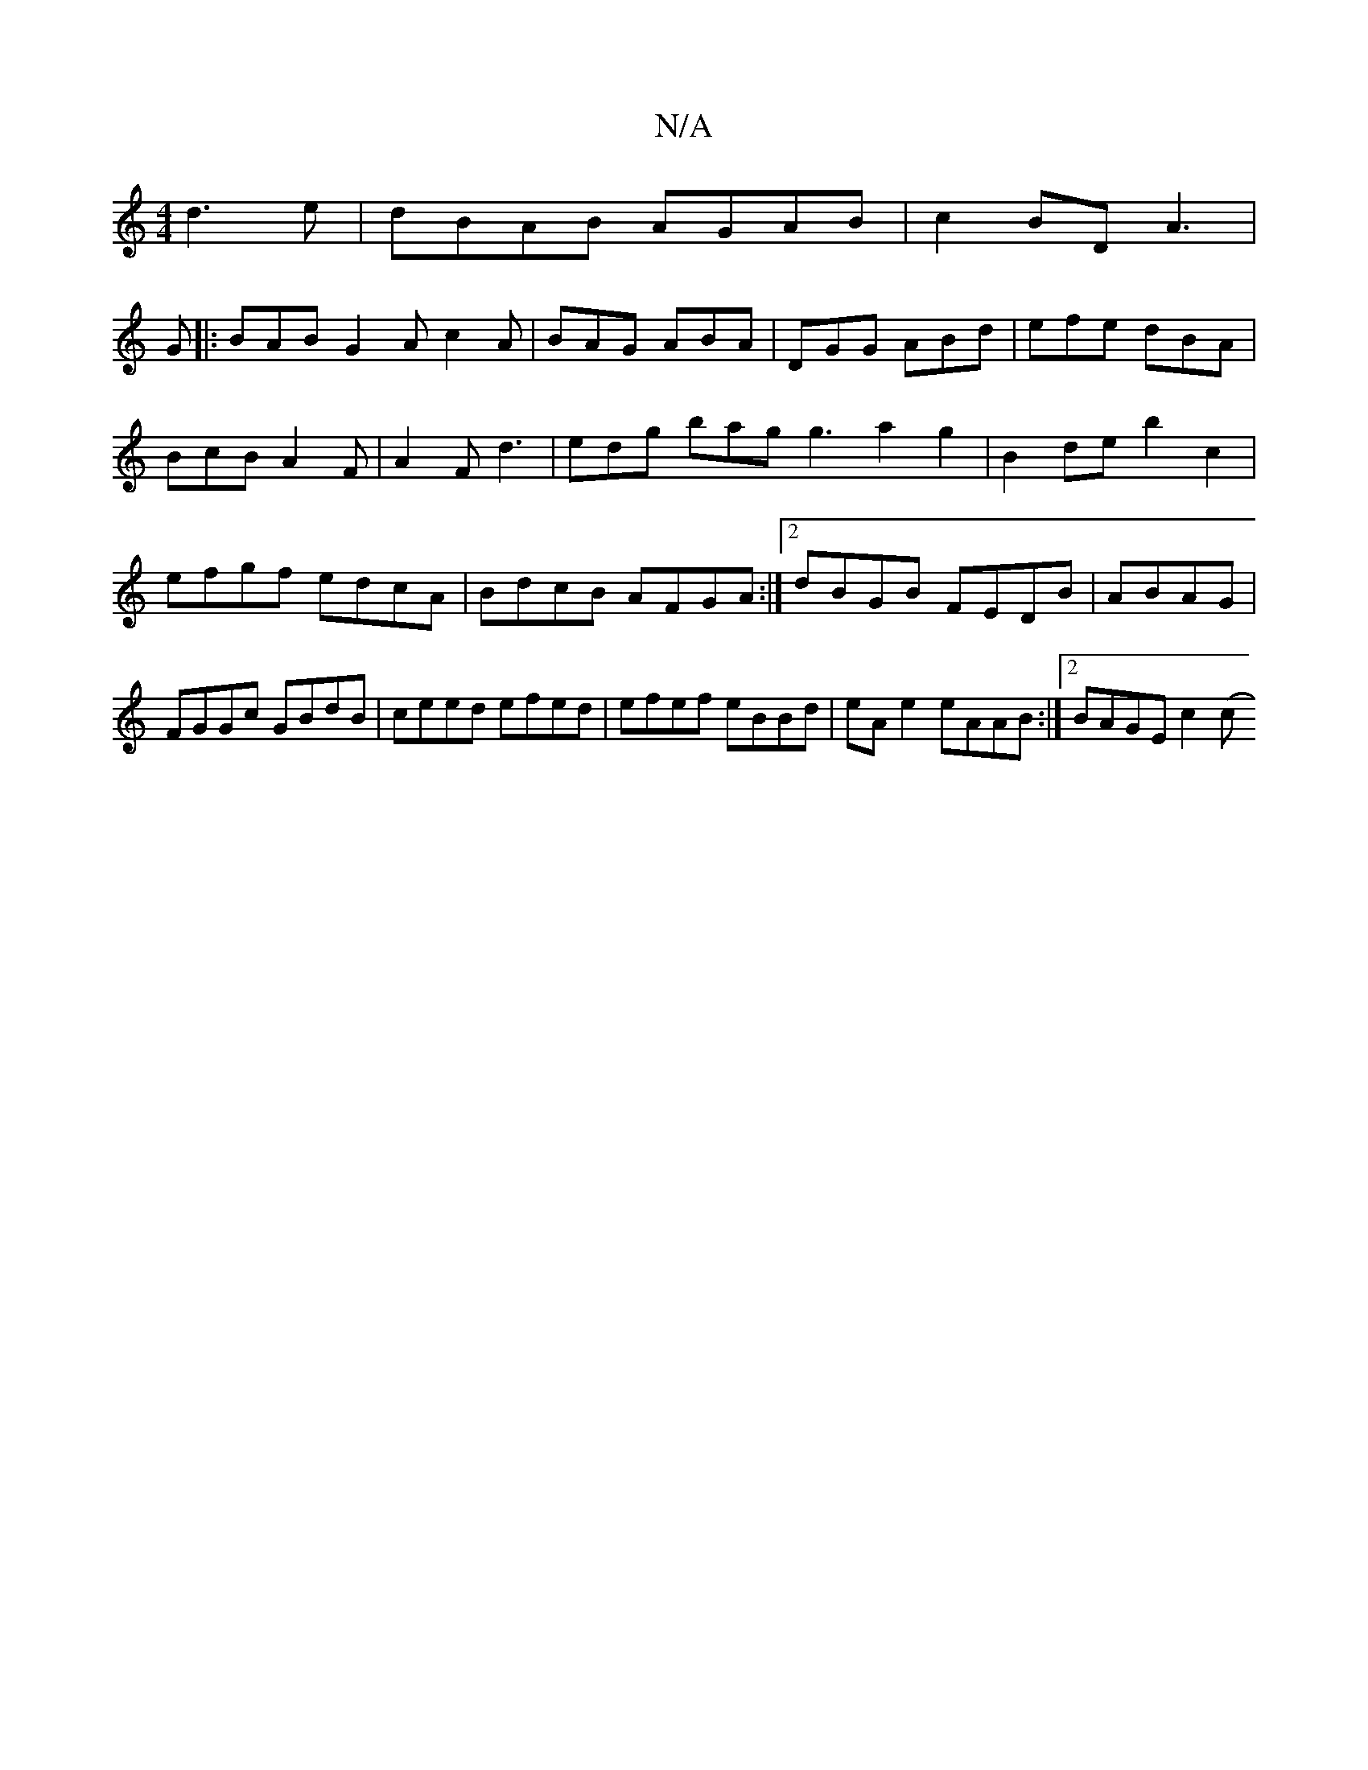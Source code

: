 X:1
T:N/A
M:4/4
R:N/A
K:Cmajor
 d3e|dBAB AGAB|c2BD A3|
G |: BAB G2A c2A|BAG ABA|DGG ABd|efe dBA|
BcB A2F|A2F d3 | edg bag g3a2g2|B2de b2c2|efgf edcA|BdcB AFGA:|2 dBGB FEDB|ABAG|FGGc GBdB|ceed efed|efef eBBd|eA e2 eAAB:|2 BAGE c2 (c